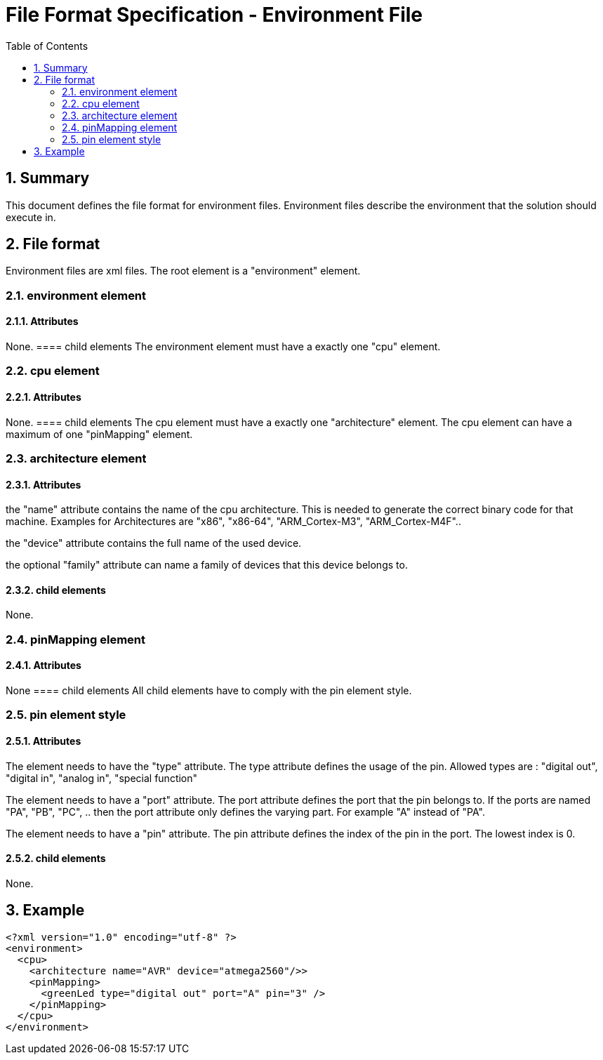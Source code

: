 File Format Specification - Environment File
============================================
:toc:
:numbered:
:showcomments:

== Summary
This document defines the file format for environment files.
Environment files describe the environment that the solution should execute in.

== File format
Environment files are xml files. The root element is a "environment" element.

=== environment element
==== Attributes
None.
==== child elements
The environment element must have a exactly one "cpu" element.

=== cpu element
==== Attributes
None.
==== child elements
The cpu element must have a exactly one "architecture" element.
The cpu element can have a maximum of one "pinMapping" element.

=== architecture element
==== Attributes
the "name" attribute contains the name of the cpu architecture. This is needed to generate the correct binary code for that machine. Examples for Architectures are "x86", "x86-64", "ARM_Cortex-M3", "ARM_Cortex-M4F"..

the "device" attribute contains the full name of the used device.

the optional "family" attribute can name a family of devices that this device belongs to.

==== child elements
None.

=== pinMapping element
==== Attributes
None
==== child elements
All child elements have to comply with the pin element style.

=== pin element style
==== Attributes
The element needs to have the "type" attribute. The type attribute defines the usage of the pin. Allowed types are : "digital out", "digital in", "analog in", "special function"

The element needs to have a "port" attribute. The port attribute defines the port that the pin belongs to. If the ports are named "PA", "PB", "PC", .. then the port attribute only defines the varying part. For example "A" instead of "PA".

The element needs to have a "pin" attribute. The pin attribute defines the index of the pin in the port. The lowest index is 0.

==== child elements
None.

== Example

[source,xml]
----
<?xml version="1.0" encoding="utf-8" ?>
<environment>
  <cpu>
    <architecture name="AVR" device="atmega2560"/>>
    <pinMapping>
      <greenLed type="digital out" port="A" pin="3" />
    </pinMapping>
  </cpu>
</environment>
----

